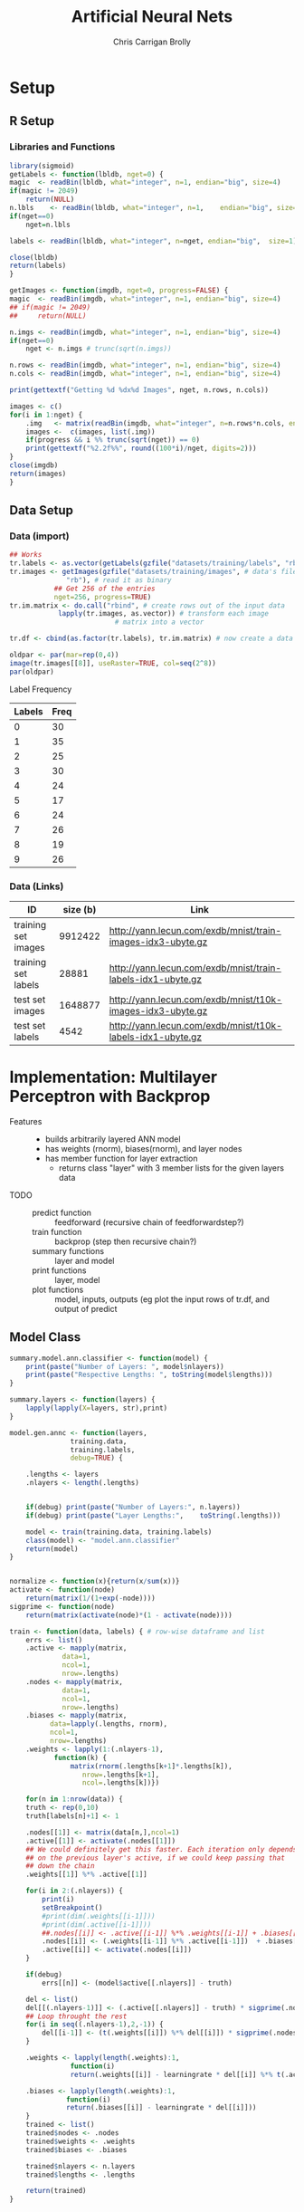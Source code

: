 
# -*- org-confirm-babel-evaluate: nil; -*-
#+AUTHOR: Chris Carrigan Brolly
#+TITLE: Artificial Neural Nets 
#+HTML_HEAD: <link href="http://gongzhitaao.org/orgcss/org.css" rel="stylesheet" type="text/css" />
#+PROPERTY: header-args :session ANNimpl

* Setup
** R Setup  
*** Libraries and Functions
  #+BEGIN_SRC R :results none :export source
    library(sigmoid)
    getLabels <- function(lbldb, nget=0) {
	magic  <- readBin(lbldb, what="integer", n=1, endian="big", size=4)
	if(magic != 2049)
	    return(NULL)
	n.lbls    <- readBin(lbldb, what="integer", n=1,    endian="big", size=4)
	if(nget==0)
	    nget=n.lbls

	labels <- readBin(lbldb, what="integer", n=nget, endian="big",  size=1)

	close(lbldb)
	return(labels)
    }

    getImages <- function(imgdb, nget=0, progress=FALSE) {
	magic  <- readBin(imgdb, what="integer", n=1, endian="big", size=4)
	## if(magic != 2049)
	##     return(NULL)

	n.imgs <- readBin(imgdb, what="integer", n=1, endian="big", size=4)
	if(nget==0)
	    nget <- n.imgs # trunc(sqrt(n.imgs))

	n.rows <- readBin(imgdb, what="integer", n=1, endian="big", size=4)
	n.cols <- readBin(imgdb, what="integer", n=1, endian="big", size=4)

	print(gettextf("Getting %d %dx%d Images", nget, n.rows, n.cols))

	images <- c()
	for(i in 1:nget) {
	    .img   <- matrix(readBin(imgdb, what="integer", n=n.rows*n.cols, endian="big", size=1), nrow=n.rows, ncol=n.cols)
	    images <-  c(images, list(.img))
	    if(progress && i %% trunc(sqrt(nget)) == 0) 
		print(gettextf("%2.2f%%", round((100*i)/nget, digits=2)))
	}
	close(imgdb)
	return(images)
    }
  #+END_SRC
** Data Setup
*** Data (import)
#+BEGIN_SRC R :results output graphics :file imgs/setup/ex1.png
  ## Works
  tr.labels <- as.vector(getLabels(gzfile("datasets/training/labels", "rb"), nget=256))
  tr.images <- getImages(gzfile("datasets/training/images", # data's filename
				"rb"), # read it as binary
			 ## Get 256 of the entries
			 nget=256, progress=TRUE)
  tr.im.matrix <- do.call("rbind", # create rows out of the input data
			  lapply(tr.images, as.vector)) # transform each image
							# matrix into a vector

  tr.df <- cbind(as.factor(tr.labels), tr.im.matrix) # now create a data frame

  oldpar <- par(mar=rep(0,4))
  image(tr.images[[8]], useRaster=TRUE, col=seq(2^8)) 
  par(oldpar)
#+END_SRC

#+RESULTS:
[[file:imgs/setup/ex1.png]]

- Label Frequency ::
#+BEGIN_SRC R :results table drawer :colnames yes :exports results
table(Labels=tr.df[,ncol(tr.df)])
#+END_SRC

#+RESULTS:
:RESULTS:
| Labels | Freq |
|--------+------|
|      0 |   30 |
|      1 |   35 |
|      2 |   25 |
|      3 |   30 |
|      4 |   24 |
|      5 |   17 |
|      6 |   24 |
|      7 |   26 |
|      8 |   19 |
|      9 |   26 |
:END:

*** Data (Links)
  |---------------------+----------+-------------------------------------------------------------|
  | ID                  | size (b) | Link                                                        |
  |---------------------+----------+-------------------------------------------------------------|
  | training set images |  9912422 | http://yann.lecun.com/exdb/mnist/train-images-idx3-ubyte.gz |
  | training set labels |    28881 | http://yann.lecun.com/exdb/mnist/train-labels-idx1-ubyte.gz |
  | test set images     |  1648877 | http://yann.lecun.com/exdb/mnist/t10k-images-idx3-ubyte.gz  |
  | test set labels     |     4542 | http://yann.lecun.com/exdb/mnist/t10k-labels-idx1-ubyte.gz  |
  |---------------------+----------+-------------------------------------------------------------|


* Implementation: Multilayer Perceptron with Backprop
- Features ::
  - builds arbitrarily layered ANN model
  - has weights (rnorm), biases(rnorm), and layer nodes
  - has member function for layer extraction
    - returns class "layer" with 3 member lists for the given layers data
- TODO ::
  - predict function :: feedforward (recursive chain of feedforwardstep?)
  - train function ::   backprop (step then recursive chain?)
  - summary functions :: layer and model
  - print functions :: layer, model
  - plot functions :: model, inputs, outputs (eg plot the input rows of tr.df,
                      and output of predict

** Model Class
#+BEGIN_SRC R :exports both :results output
  summary.model.ann.classifier <- function(model) {
      print(paste("Number of Layers: ", model$nlayers))
      print(paste("Respective Lengths: ", toString(model$lengths)))
  }

  summary.layers <- function(layers) {
      lapply(lapply(X=layers, str),print)
  }

  model.gen.annc <- function(layers,
			     training.data,
			     training.labels,
			     debug=TRUE) {    
    
      .lengths <- layers    
      .nlayers <- length(.lengths)


      if(debug) print(paste("Number of Layers:", n.layers))
      if(debug) print(paste("Layer Lengths:",    toString(.lengths)))
    
      model <- train(training.data, training.labels)
      class(model) <- "model.ann.classifier"
      return(model) 
  }

    
  normalize <- function(x){return(x/sum(x))}
  activate <- function(node)
      return(matrix(1/(1+exp(-node))))
  sigprime <- function(node)
      return(matrix(activate(node)*(1 - activate(node))))

  train <- function(data, labels) { # row-wise dataframe and list
      errs <- list()
      .active <- mapply(matrix,
		       data=1,
		       ncol=1,
		       nrow=.lengths)
      .nodes <- mapply(matrix,
		       data=1,
		       ncol=1,
		       nrow=.lengths)
      .biases <- mapply(matrix,
			data=lapply(.lengths, rnorm),
			ncol=1,
			nrow=.lengths)
      .weights <- lapply(1:(.nlayers-1),
			 function(k) {
			     matrix(rnorm(.lengths[k+1]*.lengths[k]),
				    nrow=.lengths[k+1],
				    ncol=.lengths[k])})
    
      for(n in 1:nrow(data)) {
	  truth <- rep(0,10)
	  truth[labels[n]+1] <- 1
        
	  .nodes[[1]] <- matrix(data[n,],ncol=1)
	  .active[[1]] <- activate(.nodes[[1]])
	  ## We could definitely get this faster. Each iteration only depends
	  ## on the previous layer's active, if we could keep passing that
	  ## down the chain
	  .weights[[1]] %*% .active[[1]]

	  for(i in 2:(.nlayers)) {
	      print(i)
	      setBreakpoint()
	      #print(dim(.weights[[i-1]]))
	      #print(dim(.active[[i-1]]))                
	      ##.nodes[[i]] <- .active[[i-1]] %*% .weights[[i-1]] + .biases[[i-1]]               
	      .nodes[[i]] <- (.weights[[i-1]] %*% .active[[i-1]])  + .biases[[i-1]]
	      .active[[i]] <- activate(.nodes[[i]])
	  }

	  if(debug)
	      errs[[n]] <- (model$active[[.nlayers]] - truth)

	  del <- list()
	  del[[(.nlayers-1)]] <- (.active[[.nlayers]] - truth) * sigprime(.nodes[[.nlayers]])
	  ## Loop throught the rest
	  for(i in seq((.nlayers-1),2,-1)) {
	      del[[i-1]] <- (t(.weights[[i]]) %*% del[[i]]) * sigprime(.nodes[[i]])
	  }

	  .weights <- lapply(length(.weights):1,
			     function(i)
				 return(.weights[[i]] - learningrate * del[[i]] %*% t(.active[[i]])))
        
	  .biases <- lapply(length(.weights):1, 
			    function(i)
				return(.biases[[i]] - learningrate * del[[i]]))
      }
      trained <- list()
      trained$nodes <- .nodes
      trained$weights <- .weights
      trained$biases <- .biases

      trained$nlayers <- n.layers
      trained$lengths <- .lengths
    
      return(trained)
  }



  ## basic layout, 4 layers of 5x1
  set.seed(1)



  r1 <- predict(model, c(1,0))



  r2 <- predict(model, c(1,1))
  r3 <- predict(model, c(0,1))
  r4 <- predict(model, c(0,0))

  print("Results ::")
  paste("Results 1: ",r1)
  paste("Results 1: ",r2)
  paste("Results 1: ",r3)
  paste("Results 1: ",r4)

#+END_SRC

#+RESULTS:
: [1] "Number of Layers: 3"
: [1] "Layer Lengths: 2, 2, 1"
: [1] "nlayers" "lengths" "nodes"   "biases"  "weights" "input"   "predict"
: [8] "train"
: Error in print(model$get_layer(1)) : attempt to apply non-function

* Analysis
#+BEGIN_SRC R
 
#+END_SRC

* Conclusion



* Sources
** Biblio
   These I read in the process of completing this project. In places where
   specific citations could be made, I have places them and linked here. 

- https://journal.r-project.org/archive/2010-1/RJournal_2010-1_Guenther+Fritsch.pdf
- https://en.wikipedia.org/wiki/Perceptron
- https://cran.r-project.org/web/packages/sigmoid/sigmoid.pdf
*** backprop
    https://github.com/mnielsen/neural-networks-and-deep-learning/blob/master/src/network.py
